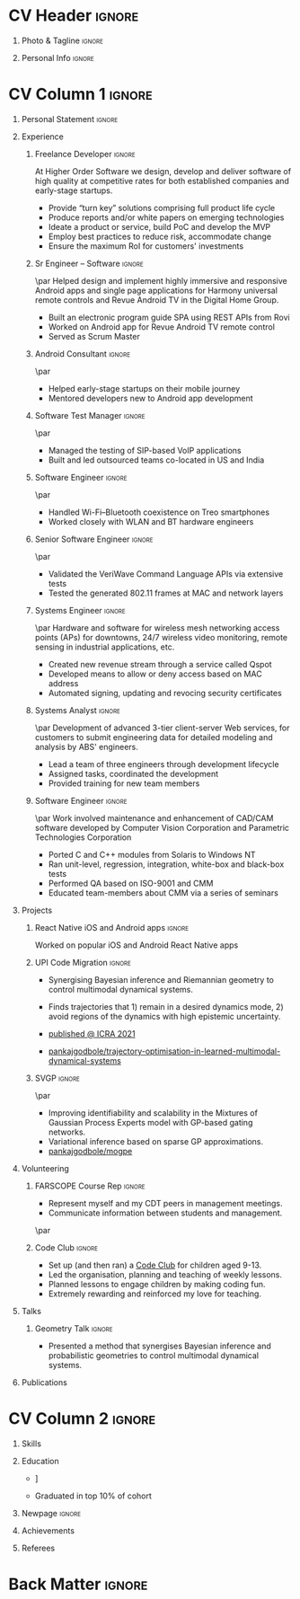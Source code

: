 * Config/Preamble :noexport:
** LaTeX Config
#+BEGIN_SRC emacs-lisp :exports none  :results none :eval always
  (add-to-list 'org-latex-classes
	       '("altacv"
		 "\\documentclass[10pt,a4paper,ragged2e,withhyper]{altacv}

  % Change the page layout if you need to
  \\geometry{left=1.25cm,right=1.25cm,top=1.5cm,bottom=1.5cm,columnsep=1.2cm}

  % Use roboto and lato for fonts
  \\renewcommand{\\familydefault}{\\sfdefault}

  % Change the colours if you want to
  \\definecolor{SlateGrey}{HTML}{2E2E2E}
  \\definecolor{LightGrey}{HTML}{666666}
  \\definecolor{DarkPastelRed}{HTML}{450808}
  \\definecolor{PastelRed}{HTML}{8F0D0D}
  \\definecolor{GoldenEarth}{HTML}{E7D192}
  \\colorlet{name}{black}
  \\colorlet{tagline}{PastelRed}
  \\colorlet{heading}{DarkPastelRed}
  \\colorlet{headingrule}{GoldenEarth}
  \\colorlet{subheading}{PastelRed}
  \\colorlet{accent}{PastelRed}
  \\colorlet{emphasis}{SlateGrey}
  \\colorlet{body}{LightGrey}

  % Change some fonts, if necessary
  \\renewcommand{\\namefont}{\\Huge\\rmfamily\\bfseries}
  \\renewcommand{\\personalinfofont}{\\footnotesize}
  \\renewcommand{\\cvsectionfont}{\\LARGE\\rmfamily\\bfseries}
  \\renewcommand{\\cvsubsectionfont}{\\large\\bfseries}

  % Change the bullets for itemize and rating marker
  % for \cvskill if you want to
  \\renewcommand{\\itemmarker}{{\\small\\textbullet}}
  \\renewcommand{\\ratingmarker}{\\faCircle}
  "
		 ("\\cvsection{%s}" . "\\cvsection*{%s}")
		 ("\\cvevent{%s}" . "\\cvevent*{%s}")))

  (setq org-latex-default-packages-alist
	'(("rm" "roboto"  t)
	  ("defaultsans" "lato" t)
	  ("" "paracol" t)))

  (setq org-latex-packages-alist 'nil)
#+END_SRC

#+LATEX_CLASS: altacv
#+LATEX_HEADER: \columnratio{0.6} % Set the left/right column width ratio to 6:4.
#+LATEX_HEADER: \usepackage[bottom]{footmisc}
*** Bibliograpny
#+LATEX_HEADER: \addbibresource{pankaj.bib}
# #+LATEX_HEADER: \usepackage[citestyle=numeric-comp, maxcitenames=1, maxbibnames=4, doi=false, isbn=false, eprint=true, backend=bibtex, hyperref=true, url=false, natbib=true]{biblatex}
#+LATEX_HEADER: \usepackage[backend=biber,style=alphabetic,sorting=ynt]{biblatex}

** Exporter Settings
#+AUTHOR: Pankaj Godbole
#+EXPORT_FILE_NAME: ./resume.pdf
#+OPTIONS: toc:nil title:nil H:1
** Macros
#+MACRO: cvevent \cvevent{$1}{$2}{$3}{$4}
#+MACRO: cvachievement \cvachievement{$1}{$2}{$3}{$4}
#+MACRO: cvtag \cvtag{$1}
#+MACRO: divider \divider
#+MACRO: divider2 \par\divider
* CV Header :ignore:
** Photo & Tagline :ignore:
#+begin_export latex
\name{Pankaj Godbole}
\photoR{2.8cm}{portrait.jpeg}
\tagline{Clojure Developer}
#+end_export
** Personal Info :ignore:
#+begin_export latex
\medskip
\personalinfo{%
  \homepage{pankajgodbole.github.io}
  \email{pankajsg@gmail.com}
  \phone{+91 96373 66884}
  \location{Pune, India}
  \github{pankajgodbole}
  \linkedin{pankajgodbole}}
\makecvheader
#+end_export

* CV Column 1 :ignore:
#+begin_export latex
\begin{paracol}{2}
#+end_export
** Personal Statement :ignore:
#+begin_export latex
 \begin{quote}
 ``I am a senior engineer with many years of experience in developing applications and services on Linux, macOS, Windows, Android, JVM, and web-browser for Mobile, Cloud, Desktop and Embedded platforms. Skilled in requirements analysis, architecture high-level design, implementation, testing, deployment and maintenance. Domain experience includes AI, blockchain, fintech, mobile and e-commerce. Available now.''
 \end{quote}
#+end_export
** Experience
*** Freelance Developer :ignore:
{{{cvevent(Freelance Developer, Higher Order, 2014 -- Ongoing, Pune\, India)}}}
At Higher Order Software we design, develop and deliver software of high quality at competitive rates for both established companies and early-stage startups.
- Provide “turn key” solutions comprising full product life cycle
- Produce reports and/or white papers on emerging technologies
- Ideate a product or service, build PoC and develop the MVP
- Employ best practices to reduce risk, accommodate change
- Ensure the maximum RoI for customers' investments
\medskip
{{{cvtag(Clojure)}}} {{{cvtag(ClojureScript)}}} {{{cvtag(React Native)}}} {{{cvtag(SPA)}}} {{{cvtag(Material Design)}}} {{{cvtag(Functional programming)}}} {{{cvtag(SQL)}}} {{{cvtag(REST)}}} {{{cvtag(AWS)}}} {{{cvtag(Docker)}}} {{{cvtag(git)}}} {{{cvtag(UI)}}} {{{cvtag(Test driven development)}}} {{{cvtag(Startups)}}}
*** Sr Engineer – Software :ignore:
{{{divider2}}}
{{{cvevent(Sr Engineer – Software, Logitech Designs India Pvt Ltd, 2010 -- 2013, Chennai\, India)}}}
Helped design and implement highly immersive and responsive Android apps and single page applications for Harmony universal remote controls and Revue Android TV in the Digital Home Group.
- Built an electronic program guide SPA using REST APIs from Rovi
- Worked on Android app for Revue Android TV remote control
- Served as Scrum Master
\medskip
{{{cvtag(Android)}}} {{{cvtag(Node.js)}}} {{{cvtag(JSON)}}} {{{cvtag(jQuery)}}} {{{cvtag(Bootstrap)}}} {{{cvtag(gerrit)}}}
# {{{cvtag(Jenkins)}}}
*** Android Consultant :ignore:
{{{divider2}}}
{{{cvevent(Android Consultant, Early-stage startups, 2009 -- 2010, Pune\, India)}}}
- Helped early-stage startups on their mobile journey
- Mentored developers new to Android app development
\medskip
{{{cvtag(Android)}}} {{{cvtag(SQLite)}}} {{{cvtag(XML)}}} {{{cvtag(Mobile)}}} {{{cvtag(Cloud)}}} {{{cvtag(Web)}}} {{{cvtag(Teamwork)}}}
*** Software Test Manager :ignore:
{{{divider2}}}
{{{cvevent(Software Test Manager, Ecrio Inc., 2008 -- 2009, Cupertino\, USA)}}}
- Managed the testing of SIP-based VoIP applications
- Built and led outsourced teams co-located in US and India
\medskip
{{{cvtag(Symbian)}}} {{{cvtag(Windows Mobile)}}} {{{cvtag(MS Project)}}} {{{cvtag(MS Excel)}}} {{{cvtag(Bugzilla)}}}
*** Software Engineer :ignore:
{{{divider2}}}
{{{cvevent(Software Engineer, Palm Inc., 2006 -- 2007, Sunnyvale\, USA)}}}
- Handled Wi-Fi–Bluetooth coexistence on Treo smartphones
- Worked closely with WLAN and BT hardware engineers
\medskip
{{{cvtag(PalmOS)}}} {{{cvtag(Windows Mobile)}}} {{{cvtag(Wi-Fi)}}} {{{cvtag(Bluetooth)}}} {{{cvtag(Wireshark)}}}
*** Senior Software Engineer :ignore:
{{{divider2}}}
{{{cvevent(Senior Software Engineer, Veriwave Inc., 2005 -- 2005, Sunnyvale\, USA)}}}
- Validated the VeriWave Command Language APIs via extensive tests
- Tested the generated 802.11 frames at MAC and network layers
\medskip
{{{cvtag(802.11)}}} {{{cvtag(WLAN)}}} {{{cvtag(Python)}}} {{{cvtag(Tcl)}}} {{{cvtag(Wireshark)}}} {{{cvtag(QA)}}}
*** Systems Engineer :ignore:
{{{divider2}}}
{{{cvevent(Systems Engineer, Qorvus Systems, 2004 -- 2005, Vancouver\, USA)}}}
Hardware and software for wireless mesh networking access points (APs) for downtowns, 24/7 wireless video monitoring, remote sensing in industrial applications, etc.
- Created new revenue stream through a service called Qspot
- Developed means to allow or deny access based on MAC address
- Automated signing, updating and revocing security certificates
\medskip
{{{cvtag(Ethernet)}}} {{{cvtag(PoE)}}} {{{cvtag(bash)}}} {{{cvtag(Linux)}}} {{{cvtag(CGI)}}} {{{cvtag(OpenSSL)}}}
*** Systems Analyst :ignore:
{{{divider2}}}
{{{cvevent(Systems Analyst, American Bureau of Shipping, 2000 -- 2001, Houston\, USA)}}}
Development of advanced 3-tier client-server Web services, for customers to submit engineering data for detailed modeling and analysis by ABS' engineers.
- Lead a team of three engineers through development lifecycle
- Assigned tasks, coordinated the development
- Provided training for new team members
\medskip
{{{cvtag(Java)}}} {{{cvtag(VRML)}}} {{{cvtag(Simulation technology)}}} {{{cvtag(XSLT)}}} {{{cvtag(Servlets)}}} {{{cvtag(LAMP)}}} {{{cvtag(Windows 2000)}}}
*** Software Engineer :ignore:
{{{divider2}}}
{{{cvevent(Software Engineer, Patni Computer Systems, 1997 -- 2000, Pune\, India)}}}
Work involved maintenance and enhancement of CAD/CAM software developed by Computer Vision Corporation and Parametric Technologies Corporation
- Ported C and C++ modules from Solaris to Windows NT
- Ran unit-level, regression, integration, white-box and black-box tests
- Performed QA based on ISO-9001 and CMM
- Educated team-members about CMM via a series of seminars
\medskip
{{{cvtag(CAD/CAM)}}} {{{cvtag(Capibility Maturity Model)}}} {{{cvtag(C)}}} {{{cvtag(C++)}}} {{{cvtag(Solaris)}}} {{{cvtag(Windows NT)}}}
\newpage
** Newpage :ignore:noexport:
#+BEGIN_EXPORT latex
\newpage
#+END_EXPORT
** Projects
*** React Native iOS and Android apps :ignore:
{{{cvevent(Developing native iOS and Android version of app, Urban Dictionary, Mar 2021 - Apr 2021, Remote)}}}
Worked on popular iOS and Android React Native apps
{{{cvtag(Clojurescript)}}} {{{cvtag(React Native)}}} {{{cvtag(re-frame)}}} {{{cvtag(shadow-cljs)}}} {{{cvtag(Expo.io)}}} {{{cvtag(Docker)}}}
*** UPI Code Migration :ignore:
{{{divider}}}

{{{cvevent(Trajectory Optimisation in Learned Multimodal Dynamical Systems, University of Bristol, Sept 2019 - March 2021, Pune\, India)}}}

- Synergising Bayesian inference and Riemannian geometry to control multimodal dynamical systems.
   # Learning multimodal probabilistic transition dynamics.
- Finds trajectories that 1) remain in a desired dynamics mode, 2) avoid regions of the dynamics with high epistemic uncertainty.
- [[https://www.pankajgodbole.com/publication/trajectory-optimisation-in-learned-multimodal-dynamical-systems-via-latent-ode-collocation/paper.pdf][\faBook published @ ICRA 2021]]
- [[https://github.com/pankajgodbole/trajectory-optimisation-in-learned-multimodal-dynamical-systems][\faGithub pankajgodbole/trajectory-optimisation-in-learned-multimodal-dynamical-systems]]

{{{cvtag(JAX)}}}
{{{cvtag(Probabilistic geometries)}}}
{{{cvtag(Optimal control)}}}

*** SVGP :ignore:
{{{divider2}}}

{{{cvevent(Identifiable Mixtures of Sparse Variational Gaussian Process Experts, University of Bristol, Sept 2018 - Ongoing, Pune\, India)}}}

- Improving identifiability and scalability in the Mixtures of Gaussian Process Experts model with GP-based gating networks.
- Variational inference based on sparse GP approximations.
-  [[https://github.com/pankajgodbole/mogpe][\faGithub pankajgodbole/mogpe]]

{{{cvtag(GPflow)}}}
{{{cvtag(TensorFlow)}}}
{{{cvtag(Gaussian processes)}}}
{{{cvtag(Variational inference)}}}

*** GPJax :ignore:noexport:
{{{divider}}}

{{{cvevent(Gaussian Processes in JAX (Code), Emacs, March 2021 - Ongoing, Pune\, India)}}}

- Minimal Gaussian process library in JAX with a simple (custom) approach to state management.
- \faGithub [[https://github.com/pankajgodbole/GPJax][pankajgodbole/GPJax]]

{{{cvtag(Gaussian processes)}}}
{{{cvtag(Variational inference)}}}
{{{cvtag(JAX)}}}
{{{cvtag(SVGP)}}}

** A day of my life :noexport:
# #+begin_export latex
# % \medskip

# % \cvsection{A Day of My Life}

# % % Adapted from @Jake's answer from http://tex.stackexchange.com/a/82729/226
# % % \wheelchart{outer radius}{inner radius}{
# % % comma-separated list of value/text width/color/detail}
# % \wheelchart{1.5cm}{0.5cm}{%
# %   6/8em/accent!30/{Sleep,\\beautiful sleep},
# %   3/8em/accent!40/Hopeful novelist by night,
# %   8/8em/accent!60/Daytime job,
# %   2/10em/accent/Sports and relaxation,
# %   5/6em/accent!20/Spending time with family
# % }

# % % use ONLY \newpage if you want to force a page break for
# % % ONLY the current column
# % \newpage
# #+end_export

** Newpage :ignore:noexport:
#+BEGIN_EXPORT latex
\newpage
#+END_EXPORT

** Volunteering
*** FARSCOPE Course Rep :ignore:
{{{cvevent(Cohort Representative, FARSCOPE CDT, Sept 2018 - Ongoing, Pune\, India)}}}
# - I represent myself and fellow CDT students in management meetings where I communicate ideas and information between students and management.
- Represent myself and my CDT peers in management meetings.
- Communicate information between students and management.

{{{cvtag(Communication)}}}
{{{cvtag(Interpersonal Skills)}}}

{{{divider2}}}

*** Code Club :ignore:
{{{cvevent(Club Leader, Code Club, Dec 2017 - April 2018, Junction 3 Library\, Bristol \, UK)}}}

# - I collaborated with [[https://codeclub.org/en/][Code Club]] and Bristol Libraries to set up and run a Code Club for young people aged 9-13.
# - Demonstrating my abi involved organising,  planning lessons and teaching
- Set up (and then ran) a [[https://codeclub.org/en/][Code Club]] for children aged 9-13.
- Led the organisation, planning and teaching of weekly lessons.
- Planned lessons to engage children by making coding fun.
- Extremely rewarding and reinforced my love for teaching.
# - @ Junction 3 Library in Easton, Bristol.

{{{cvtag(Leadership)}}}
{{{cvtag(Teaching)}}}
{{{cvtag(Communication)}}}
{{{cvtag(Active listening)}}}

*** Drivetrain :ignore:noexport:
{{{divider2}}}

{{{cvevent(Technical Lead (Drivetrain), Formula Student, Jan 2015 - Jan 2016, Pune\, India)}}}

Each year, as part of Formula Student, students design, build and race a single seat race car.
- Finished 2nd in the National Class 2 competition in 2013/2014, I was then selected as the Drivetrain lead.
- This role improved my communication skills as I was leading weekly presentations.
- I developed my leadership skills through setting realistic objectives, effectively allocating work to the appropriate team members and monitoring outcomes.

{{{cvtag(Teamwork)}}}
{{{cvtag(Leadership)}}}
{{{cvtag(Time Management)}}}

*** Snowboard Captain :ignore:noexport:
{{{divider2}}}

{{{cvevent(Snowboard Captain, University of Bristol Snowsports Club, Jan 2014 - Sept 2015, Pune\, India)}}}

- Organised multiple weekly training sessions, demonstrating my ability to plan and run events smoothly.
- Negotiated competitive prices for a growing member base within an inherently expensive sport.
- Responsible for aiding the smooth running of the club and helping to organise the annual university ski trip, with circa 1500 participants, working under pressure to manage people in high stress situations.
- Awarded the ‘Team of the Year’ award and full colours for my performances and contributions to the sport.

{{{cvtag(Teamwork)}}}
{{{cvtag(Leadership)}}}
{{{cvtag(Time Management)}}}

** Talks
*** Geometry Talk :ignore:
{{{cvevent(Synergising Bayesian Inference and Probabilistic Geometries for Robotic Control, Cognitive Systems - Technical University of Denmark (DTU), 18 March 2021, Zoom)}}}
# - Presented a method for controlling multimodal dynamical systems synergising Bayesian inference and probabilistic geometries.
- Presented a method that synergises Bayesian inference and probabilistic geometries to control multimodal dynamical systems.

{{{cvtag(Communication)}}}
{{{cvtag(Probabilistic geometries)}}}
{{{cvtag(Gaussian processes)}}}

** Publications
#+begin_export latex
\nocite{*}
% \printbibliography[heading=pubtype,title={\printinfo{\faBook}{Books}},type=book]
% \divider
% \printbibliography[heading=pubtype,title={\printinfo{\faFile*[regular]}{Journal Articles}},type=article]
% \divider
\printbibliography[heading=pubtype,title={\printinfo{\faUsers}{Conference Proceedings}},type=inproceedings]
#+end_export

* CV Column 2 :ignore:
# Switch to the right column - will automatically move to the next page.
#+begin_export latex
\switchcolumn
#+end_export

** Skills
{{{cvtag(Python)}}}
{{{cvtag(TensorFlow)}}}
{{{cvtag(GPflow)}}}
{{{cvtag(JAX)}}}
{{{cvtag(NumPy)}}}
{{{cvtag(SciPy)}}}
{{{cvtag(Matplotlib)}}}
{{{cvtag(GPy)}}}

{{{divider}}}

{{{cvtag(Java)}}}
{{{cvtag(C++)}}}
{{{cvtag(MATLAB)}}}
{{{cvtag(ROS)}}}

{{{divider}}}


{{{cvtag(Git/GitHub)}}}
{{{cvtag(LaTeX)}}}
{{{cvtag(Org-mode)}}}

** Education
{{{cvevent(PhD\ in Bayesian Machine Learning for Robotic Control, University of Bristol, Sept 2018 - Ongoing,)}}}

{{{divider}}}

{{{cvevent(Gaussian Process and Uncertainty Quantification Summer School (GPSS), University of Sheffield, Sept 2019 - Sept 2019,)}}}

{{{divider}}}

{{{cvevent(Machine Learning Summer School Moscow (MLSS), Skoltech, Aug 2019 - Sept 2019,)}}}

{{{divider}}}

# {{{cvevent(M.Res.\ in Robotics \& Autonomous Systems, University of Bristol | First Class Honours, Sept 2017 -- Sept 2018,)}}}
# {{{cvevent(a \footnote{Not official - will be awarded if Ph.D. is not completed.} M.Res.\ in Robotics \& Autonomous Systems,University of Bristol,Sept 2017 -- Sept 2018,)}}}
#+BEGIN_EXPORT latex
\cvevent{\footnote{Not official - awarded if Ph.D. is not completed.} MRes in Robotics \& Autonomous Systems}{University of Bristol | First Class Honours}{Sept 2017 -- Sept 2018}{}
#+END_EXPORT
# - First Class Honours
- \faBook [[https://www.pankajscannell.com/project/uncertain-agentspeak/][Extending BDI Agents to Model and Reason with Uncertainty]]


{{{divider}}}

{{{cvevent(MEng in Mechanical Engineering, University of Bristol | First Class Honours, Sept 2012 -- June 2016,)}}}
# - First Class Honours \\
- Graduated in top 10% of cohort

** Newpage :ignore:
#+BEGIN_EXPORT latex
\newpage
#+END_EXPORT

** My Life Philosophy :noexport:
#+begin_export latex
% \begin{quote}
% ``Something smart or heartfelt, preferably in one sentence.''
% \end{quote}
#+end_export

# ** Most Proud Of :ignore:
# #+begin_export latex
# \cvsection{Most Proud of}
# #+end_export

# #+begin_export latex
# \cvachievement{\faTrophy}{Code Club Leader}{Collaborated with Code Club and Bristol Libraries to set up and run a Code Club for 9-13 year olds.}
# #+end_export

# #+begin_export latex
# \divider

# \cvachievement{\faHeartbeat}{British University Snowboard Slalom Champion}{Won all national British university slalom competitions in 2017-2018.}
# #+end_export

** Achievements
{{{cvachievement(\faTrophy, Full Sporting Colours, Awarded full colours for outstanding achievements in snowboarding. Multiple gold medals in British University Snowboard Championships.)}}}

{{{divider}}}

{{{cvachievement(\faCertificate, Starting To Teach, Establish myself as a confident\, enthusiastic and effective teacher who is able to engage\, encourage and develop students' learning.)}}}

{{{divider}}}

{{{cvachievement(\faTrophy,Bristol Plus Award, For undertaking a wide range of tasks to further enhance student skills - only 700 out of 23\,000 achieved this award per annum.)}}}

{{{divider}}}

{{{cvachievement(\faCertificate, Mary Jones Prize for Mathematics, For outstanding achievements in A Level mathematics @ Ripon Grammar School)}}}

** Languages :noexport:
#+begin_export latex
% \cvsection{Languages}

% \cvskill{English}{5}
% \divider

% \cvskill{Spanish}{4}
% \divider

% \cvskill{German}{3}

% %% Yeah I didn't spend too much time making all the
% %% spacing consistent... sorry. Use \smallskip, \medskip,
% %% \bigskip, \vpsace etc to make ajustments.
% \medskip
#+end_export

\newpage
** Referees
#+begin_export latex
% \cvref{name}{email}{mailing address}
\cvref{Prof.\ Arthur Richards}{University of Bristol}{arthur.richards@bristol.ac.uk}
% {Address Line 1\\Address line 2}
\divider
\cvref{Dr.\ Carl Henrik Ek}{University of Cambridge}{che29@cam.ac.uk}
% {Address Line 1\\Address line 2}
#+end_export

* Back Matter :ignore:
#+begin_export latex
\end{paracol}
\end{document}
#+end_export
